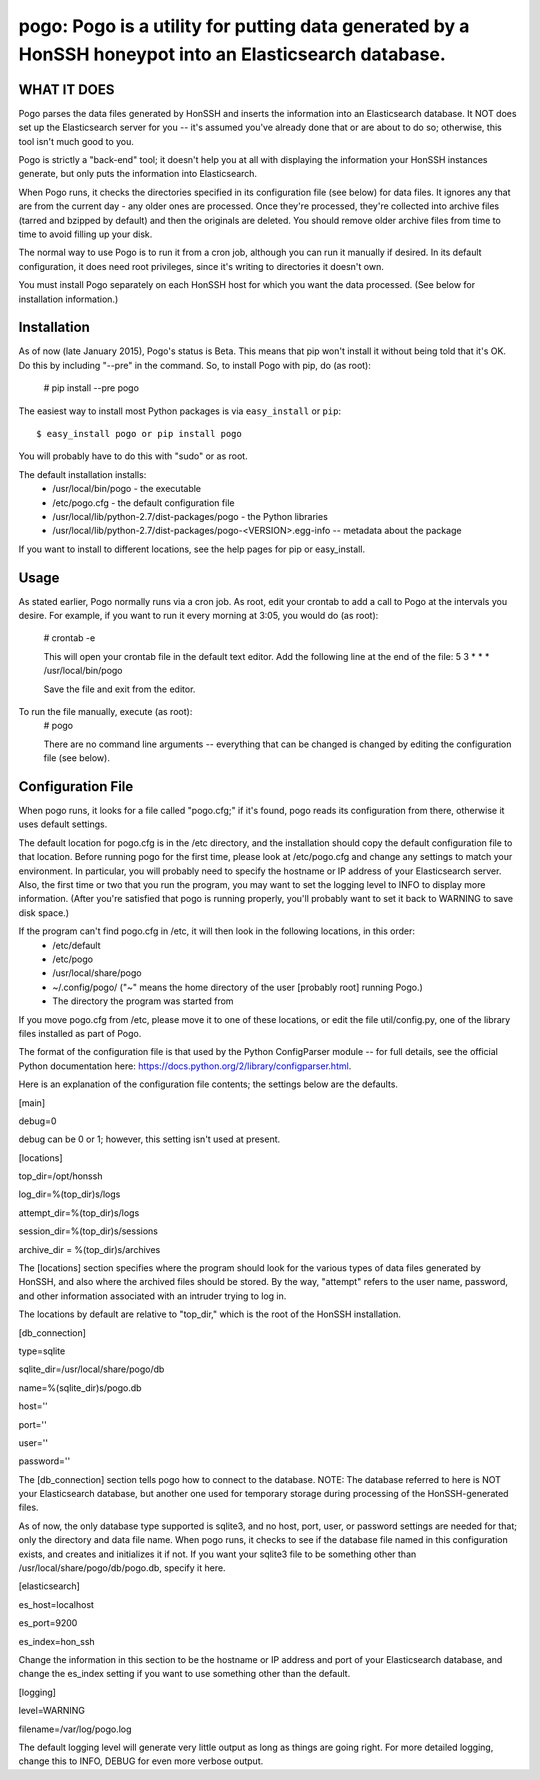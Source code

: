==================================================================
pogo: Pogo is a utility for putting data generated by a HonSSH honeypot into an Elasticsearch database.
==================================================================

WHAT IT DOES
------------
Pogo parses the data files generated by HonSSH and inserts the information into an Elasticsearch
database. It NOT does set up the Elasticsearch server for you -- it's assumed you've already done that
or are about to do so; otherwise, this tool isn't much good to you.

Pogo is strictly a "back-end" tool; it doesn't help you at all with displaying the information your
HonSSH instances generate, but only puts the information into Elasticsearch. 

When Pogo runs, it checks the directories specified in its configuration file (see below) for
data files. It ignores any that are from the current day - any older ones are processed. Once
they're processed, they're collected into archive files (tarred and bzipped by default) and then
the originals are deleted. You should remove older archive files from time to time to avoid filling
up your disk.

The normal way to use Pogo is to run it from a cron job, although you can run it manually if desired. In
its default configuration, it does need root privileges, since it's writing to directories it doesn't own.

You must install Pogo separately on each HonSSH host for which you want the data processed. (See
below for installation information.) 


Installation
------------

As of now (late January 2015), Pogo's status is Beta. This means that pip won't install it
without being told that it's OK. Do this by including "--pre" in the command. So, to
install Pogo with pip, do (as root):
    # pip install --pre pogo
    
The easiest way to install most Python packages is via ``easy_install`` or ``pip``::

    $ easy_install pogo or pip install pogo
    
You will probably have to do this with "sudo" or as root.

The default installation installs:
	* /usr/local/bin/pogo	- the executable
	* /etc/pogo.cfg		- the default configuration file
	* /usr/local/lib/python-2.7/dist-packages/pogo 	- the Python libraries
	* /usr/local/lib/python-2.7/dist-packages/pogo-<VERSION>.egg-info -- metadata about the package

If you want to install to different locations, see the help pages for pip or easy_install.

Usage
-----

As stated earlier, Pogo normally runs via a cron job. As root, edit your crontab to add
a call to Pogo at the intervals you desire. For example, if you want to run it every
morning at 3:05, you would do (as root):
	# crontab -e
	
	This will open your crontab file in the default text editor. Add the following line at
	the end of the file:
	5 3 * * * /usr/local/bin/pogo
	
	Save the file and exit from the editor.
	
To run the file manually, execute (as root):
	 # pogo
	 
	 There are no command line arguments -- everything that can be changed is changed by
	 editing the configuration file (see below).

Configuration File
------------------

When pogo runs, it looks for a file called "pogo.cfg;" if it's found, pogo reads its configuration from there,
otherwise it uses default settings.

The default location for pogo.cfg is in the /etc directory, and the installation should copy the
default configuration file to that location. Before running pogo for the first time, please look
at /etc/pogo.cfg and change any settings to match your environment. In particular, you will probably need
to specify the hostname or IP address of your Elasticsearch server. Also, the first time or two that
you run the program, you may want to set the logging level to INFO to display more information. (After
you're satisfied that pogo is running properly, you'll probably want to set it back to WARNING to save
disk space.)

If the program can't find pogo.cfg in /etc, it will then look in the following locations, in this order:
	* /etc/default
	* /etc/pogo
	* /usr/local/share/pogo
	* ~/.config/pogo/ ("~" means the home directory of the user [probably root] running Pogo.)
	* The directory the program was started from

If you move pogo.cfg from /etc, please move it to one of these locations, or edit the file util/config.py,
one of the library files installed as part of Pogo.

The format of the configuration file is that used by the Python ConfigParser module -- for full
details, see the official Python documentation here: https://docs.python.org/2/library/configparser.html.

Here is an explanation of the configuration file contents; the settings below
are the defaults. 

[main]

debug=0

debug can be 0 or 1; however, this setting isn't used at present.

[locations]

top_dir=/opt/honssh

log_dir=%(top_dir)s/logs

attempt_dir=%(top_dir)s/logs

session_dir=%(top_dir)s/sessions

archive_dir = %(top_dir)s/archives

The [locations] section specifies where the program should look for the various types
of data files generated by HonSSH, and also where the archived files should be stored.
By the way, "attempt" refers to the user name, password, and other information associated
with an intruder trying to log in.

The locations by default are relative to "top_dir," which is the root of the HonSSH installation.


[db_connection]

type=sqlite

sqlite_dir=/usr/local/share/pogo/db

name=%(sqlite_dir)s/pogo.db

host=''

port=''

user=''

password=''

The [db_connection] section tells pogo how to connect to the database. NOTE: The database
referred to here is NOT your Elasticsearch database, but another one used for temporary
storage during processing of the HonSSH-generated files.

As of now, the only database type supported is sqlite3, and no host, port, user, or
password settings are needed for that; only the directory and data file name. When
pogo runs, it checks to see if the database file named in this configuration exists,
and creates and initializes it if not. If you want your sqlite3 file to be something
other than /usr/local/share/pogo/db/pogo.db, specify it here.


[elasticsearch]

es_host=localhost

es_port=9200

es_index=hon_ssh

Change the information in this section to be the hostname or IP address and port of your
Elasticsearch database, and change the es_index setting if you want to use something
other than the default.

[logging]

level=WARNING

filename=/var/log/pogo.log

The default logging level will generate very little output as long as things are going right.
For more detailed logging, change this to INFO, DEBUG for even more verbose output.
